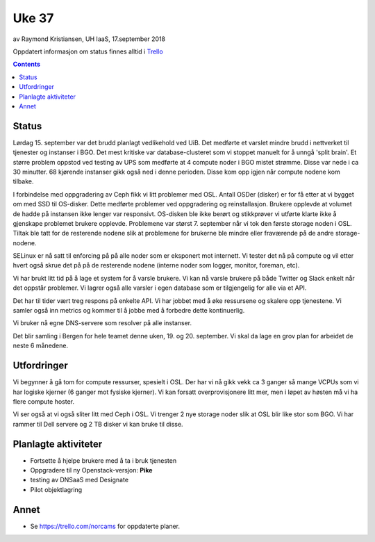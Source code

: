 ======
Uke 37
======

av Raymond Kristiansen, UH IaaS, 17.september 2018

Oppdatert informasjon om status finnes alltid i
`Trello <https://trello.com/norcams>`_

.. contents::

Status
======

Lørdag 15. september var det brudd planlagt vedlikehold ved UiB. Det medførte
et varslet mindre brudd i nettverket til tjenester og instanser i BGO. Det mest
kritiske var database-clusteret som vi stoppet manuelt for å unngå 'split brain'.
Et større problem oppstod ved testing av UPS som medførte at 4 compute noder i
BGO mistet strømme. Disse var nede i ca 30 minutter. 68 kjørende instanser
gikk også ned i denne perioden. Disse kom opp igjen når compute nodene kom tilbake.

I forbindelse med oppgradering av Ceph fikk vi litt problemer med OSL. Antall
OSDer (disker) er for få etter at vi bygget om med SSD til OS-disker.
Dette medførte problemer ved oppgradering og reinstallasjon. Brukere
opplevde at volumet de hadde på instansen ikke lenger var responsivt.
OS-disken ble ikke berørt og stikkprøver vi utførte klarte ikke å gjenskape
problemet brukere opplevde. Problemene var størst 7. september når vi tok
den første storage noden i OSL. Tiltak ble tatt for de resterende nodene slik at
problemene for brukerne ble mindre eller fraværende på de andre storage-nodene.

SELinux er nå satt til enforcing på på alle noder som er eksponert mot internett.
Vi tester det nå på compute og vil etter hvert også skrue det på på de resterende
nodene (interne noder som logger, monitor, foreman, etc).

Vi har brukt litt tid på å lage et system for å varsle brukere. Vi kan nå varsle
brukere på både Twitter og Slack enkelt når det oppstår problemer. Vi lagrer også
alle varsler i egen database som er tilgjengelig for alle via et API.

Det har til tider vært treg respons på enkelte API. Vi har jobbet med å øke
ressursene og skalere opp tjenestene. Vi samler også inn metrics og kommer til
å jobbe med å forbedre dette kontinuerlig.

Vi bruker nå egne DNS-servere som resolver på alle instanser.

Det blir samling i Bergen for hele teamet denne uken, 19. og 20. september.
Vi skal da lage en grov plan for arbeidet de neste 6 månedene.

Utfordringer
============

Vi begynner å gå tom for compute ressurser, spesielt i OSL. Der har vi nå gikk
vekk ca 3 ganger så mange VCPUs som vi har logiske kjerner (6 ganger mot fysiske
kjerner). Vi kan forsatt overprovisjonere litt mer, men i løpet av høsten må vi
ha flere compute hoster.

Vi ser også at vi også sliter litt med Ceph i OSL. Vi trenger 2 nye storage noder
slik at OSL blir like stor som BGO. Vi har rammer til Dell servere og 2 TB disker
vi kan bruke til disse.

Planlagte aktiviteter
=====================

- Fortsette å hjelpe brukere med å ta i bruk tjenesten
- Oppgradere til ny Openstack-versjon: **Pike**
- testing av DNSaaS med Designate
- Pilot objektlagring

Annet
=====

- Se https://trello.com/norcams for oppdaterte planer.
